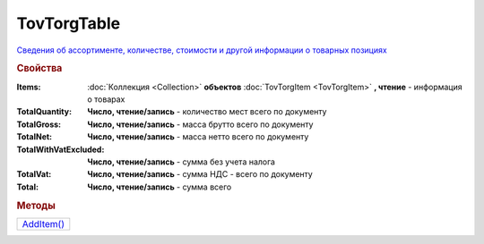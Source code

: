 TovTorgTable
============

`Сведения об ассортименте, количестве, стоимости и другой информации о товарных позициях <https://normativ.kontur.ru/document?moduleId=1&documentId=265102&rangeId=233872>`_

.. rubric:: Свойства

:Items:
  :doc:`Коллекция <Collection>` **объектов** :doc:`TovTorgItem <TovTorgItem>` **, чтение** - информация о товарах

:TotalQuantity:
  **Число, чтение/запись** - количество мест всего по документу

:TotalGross:
  **Число, чтение/запись** - масса брутто всего по документу

:TotalNet:
  **Число, чтение/запись** - масса нетто всего по документу

:TotalWithVatExcluded:
  **Число, чтение/запись** - сумма без учета налога

:TotalVat:
  **Число, чтение/запись** - сумма НДС - всего по документу

:Total:
  **Число, чтение/запись** - сумма всего


.. rubric:: Методы

+-------------------------+
| |TovTorgTable-AddItem|_ |
+-------------------------+

.. |TovTorgTable-AddItem| replace:: AddItem()



.. _TovTorgTable-AddItem:
.. method:: TovTorgTable.AddItem()

  Добавляет :doc:`новый элемент <TovTorgItem>` в коллекцию *Items* и возвращает его
